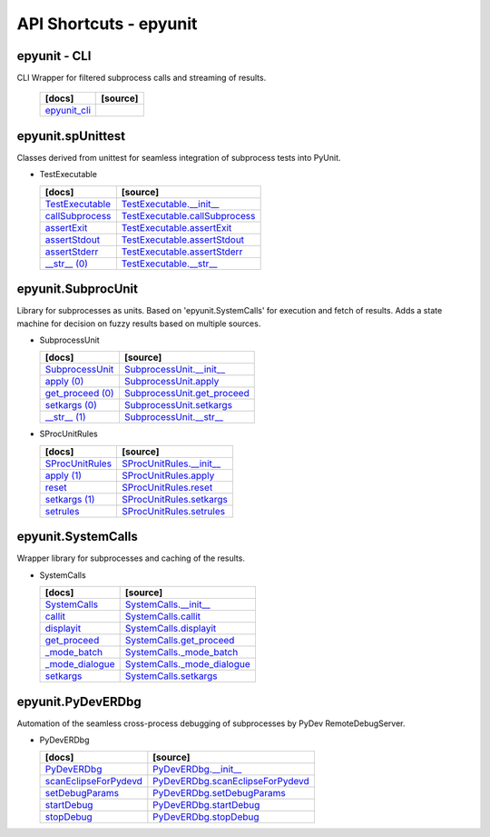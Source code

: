 API Shortcuts - epyunit
=======================

epyunit - CLI
^^^^^^^^^^^^^
CLI Wrapper for filtered subprocess calls and streaming of results.

  +---------------------------------+----------------------------------------------------+
  | [docs]                          | [source]                                           | 
  +=================================+====================================================+
  | `epyunit_cli`_                  |                                                    |
  +---------------------------------+----------------------------------------------------+

.. _epyunit_cli: epyunit_cli.html#

epyunit.spUnittest
^^^^^^^^^^^^^^^^^^

Classes derived from unittest for seamless integration of subprocess tests into PyUnit.

* TestExecutable

  +---------------------------------+----------------------------------------------------+
  | [docs]                          | [source]                                           | 
  +=================================+====================================================+
  | `TestExecutable`_               | `TestExecutable.__init__`_                         |
  +---------------------------------+----------------------------------------------------+
  | `callSubprocess`_               | `TestExecutable.callSubprocess`_                   |
  +---------------------------------+----------------------------------------------------+
  | `assertExit`_                   | `TestExecutable.assertExit`_                       |
  +---------------------------------+----------------------------------------------------+
  | `assertStdout`_                 | `TestExecutable.assertStdout`_                     |
  +---------------------------------+----------------------------------------------------+
  | `assertStderr`_                 | `TestExecutable.assertStderr`_                     |
  +---------------------------------+----------------------------------------------------+
  | `__str__ (0)`_                  | `TestExecutable.__str__`_                          |
  +---------------------------------+----------------------------------------------------+

.. _TestExecutable.__init__: _modules/epyunit/spUnittest.html#TestExecutable.__init__
.. _TestExecutable: spunittest.html#init
.. _TestExecutable.callSubprocess: _modules/epyunit/spUnittest.html#TestExecutable.callSubprocess
.. _callSubprocess: spunittest.html#callsubprocess
.. _TestExecutable.assertExit: _modules/epyunit/spUnittest.html#TestExecutable.assertExit
.. _assertExit: spunittest.html#assertExit
.. _TestExecutable.assertStdout: _modules/epyunit/spUnittest.html#TestExecutable.assertStdout
.. _assertStdout: spunittest.html#assertstdout
.. _TestExecutable.assertStderr: _modules/epyunit/spUnittest.html#TestExecutable.assertStderr
.. _assertStderr: spunittest.html#assertstderr
.. _TestExecutable.__str__: _modules/epyunit/spUnittest.html#TestExecutable.__str__
.. _\__str__ (0): spunittest.html#str

epyunit.SubprocUnit
^^^^^^^^^^^^^^^^^^^^^^^^^^^^^^^^^^
Library for subprocesses as units.
Based on 'epyunit.SystemCalls' for execution and fetch of results.
Adds a state machine for decision on fuzzy results based on multiple sources.

* SubprocessUnit

  +---------------------------------+----------------------------------------------------+
  | [docs]                          | [source]                                           | 
  +=================================+====================================================+
  | `SubprocessUnit`_               | `SubprocessUnit.__init__`_                         |
  +---------------------------------+----------------------------------------------------+
  | `apply (0)`_                    | `SubprocessUnit.apply`_                            |
  +---------------------------------+----------------------------------------------------+
  | `get_proceed (0)`_              | `SubprocessUnit.get_proceed`_                      |
  +---------------------------------+----------------------------------------------------+
  | `setkargs (0)`_                 | `SubprocessUnit.setkargs`_                         |
  +---------------------------------+----------------------------------------------------+
  | `__str__ (1)`_                  | `SubprocessUnit.__str__`_                          |
  +---------------------------------+----------------------------------------------------+

.. _SubprocessUnit.__init__: _modules/epyunit/SubprocUnit.html#SubprocessUnit.__init__
.. _SubprocessUnit: subprocessunit.html#init
.. _SubprocessUnit.apply: _modules/epyunit/SubprocUnit.html#SubprocessUnit.apply
.. _apply (0): subprocessunit.html#apply
.. _SubprocessUnit.setkargs: _modules/epyunit/SubprocUnit.html#SubprocessUnit.setkargs
.. _setkargs (0): subprocessunit.html#setkargs
.. _SubprocessUnit.get_proceed: _modules/epyunit/SubprocUnit.html#SubprocessUnit.get_proceed
.. _get_proceed (0): subprocessunit.html#get-proceed
.. _SubprocessUnit.__str__: _modules/epyunit/SubprocUnit.html#SubprocessUnit.__str__
.. _\__str__ (1): subprocessunit.html#str

* SProcUnitRules

  +---------------------------------+----------------------------------------------------+
  | [docs]                          | [source]                                           | 
  +=================================+====================================================+
  | `SProcUnitRules`_               | `SProcUnitRules.__init__`_                         |
  +---------------------------------+----------------------------------------------------+
  | `apply (1)`_                    | `SProcUnitRules.apply`_                            |
  +---------------------------------+----------------------------------------------------+
  | `reset`_                        | `SProcUnitRules.reset`_                            |
  +---------------------------------+----------------------------------------------------+
  | `setkargs (1)`_                 | `SProcUnitRules.setkargs`_                         |
  +---------------------------------+----------------------------------------------------+
  | `setrules`_                     | `SProcUnitRules.setrules`_                         |
  +---------------------------------+----------------------------------------------------+

.. _SProcUnitRules.__init__: _modules/epyunit/SubprocUnit.html#SProcUnitRules.__init__
.. _\SProcUnitRules: subprocessunit.html#epyunit.SubprocUnit.SProcUnitRules.__init__

.. _SProcUnitRules.apply: _modules/epyunit/SubprocUnit.html#SProcUnitRules.apply
.. _apply (1): subprocessunit.html#epyunit.SubprocUnit.SProcUnitRules.apply

.. _SProcUnitRules.reset: _modules/epyunit/SubprocUnit.html#SProcUnitRules.reset
.. _reset: subprocessunit.html#epyunit.SubprocUnit.SProcUnitRules.reset

.. _SProcUnitRules.setkargs: _modules/epyunit/SubprocUnit.html#SProcUnitRules.setkargs
.. _setkargs (1): subprocessunit.html#epyunit.SubprocUnit.SProcUnitRules.setkargs

.. _SProcUnitRules.setrules: _modules/epyunit/SubprocUnit.html#SProcUnitRules.setrules
.. _setrules: subprocessunit.html#epyunit.SubprocUnit.SProcUnitRules.setrules


epyunit.SystemCalls
^^^^^^^^^^^^^^^^^^^
Wrapper library for subprocesses and caching of the results.

* SystemCalls

  +---------------------------------+----------------------------------------------------+
  | [docs]                          | [source]                                           | 
  +=================================+====================================================+
  | `SystemCalls`_                  | `SystemCalls.__init__`_                            |
  +---------------------------------+----------------------------------------------------+
  | `callit`_                       | `SystemCalls.callit`_                              |
  +---------------------------------+----------------------------------------------------+
  | `displayit`_                    | `SystemCalls.displayit`_                           |
  +---------------------------------+----------------------------------------------------+
  | `get_proceed`_                  | `SystemCalls.get_proceed`_                         |
  +---------------------------------+----------------------------------------------------+
  | `_mode_batch`_                  | `SystemCalls._mode_batch`_                         |
  +---------------------------------+----------------------------------------------------+
  | `_mode_dialogue`_               | `SystemCalls._mode_dialogue`_                      |
  +---------------------------------+----------------------------------------------------+
  | `setkargs`_                     | `SystemCalls.setkargs`_                            |
  +---------------------------------+----------------------------------------------------+

.. _SystemCalls.__init__: _modules/epyunit/SystemCalls.html#SystemCalls.__init__
.. _\SystemCalls: systemcalls.html#init

.. _SystemCalls.callit: _modules/epyunit/SystemCalls.html#SystemCalls.callit
.. _callit: systemcalls.html#callit

.. _SystemCalls.displayit: _modules/epyunit/SystemCalls.html#SystemCalls.displayit
.. _displayit: systemcalls.html#displayit

.. _SystemCalls.get_proceed: _modules/epyunit/SystemCalls.html#SystemCalls.get_proceed
.. _get_proceed: systemcalls.html#get-proceed

.. _SystemCalls._mode_batch: _modules/epyunit/SystemCalls.html#SystemCalls._mode_batch
.. _\_mode_batch: systemcalls.html#mode-batch

.. _SystemCalls._mode_dialogue: _modules/epyunit/SystemCalls.html#SystemCalls._mode_dialogue
.. _\_mode_dialogue: systemcalls.html#mode-dialogue

.. _SystemCalls.setkargs: _modules/epyunit/SystemCalls.html#SystemCalls.setkargs
.. _setkargs: systemcalls.html#setkargs




epyunit.PyDevERDbg
^^^^^^^^^^^^^^^^^^
Automation of the seamless cross-process debugging of subprocesses by PyDev RemoteDebugServer.

* PyDevERDbg

  +------------------------------------+----------------------------------------------------+
  | [docs]                             | [source]                                           | 
  +====================================+====================================================+
  | `PyDevERDbg`_                      | `PyDevERDbg.__init__`_                             |
  +------------------------------------+----------------------------------------------------+
  | `scanEclipseForPydevd`_            | `PyDevERDbg.scanEclipseForPydevd`_                 |
  +------------------------------------+----------------------------------------------------+
  | `setDebugParams`_                  | `PyDevERDbg.setDebugParams`_                       |
  +------------------------------------+----------------------------------------------------+
  | `startDebug`_                      | `PyDevERDbg.startDebug`_                           |
  +------------------------------------+----------------------------------------------------+
  | `stopDebug`_                       | `PyDevERDbg.stopDebug`_                            |
  +------------------------------------+----------------------------------------------------+

.. _PyDevERDbg.__init__: _modules/epyunit/PyDevERDbg.html#PyDevERDbg.__init__
.. _\PyDevERDbg: pydeverdbg.html#init
.. _PyDevERDbg.scanEclipseForPydevd: _modules/epyunit/PyDevERDbg.html#PyDevERDbg.scanEclipseForPydevd
.. _\scanEclipseForPydevd: pydeverdbg.html#scaneclipseforpydevd
.. _PyDevERDbg.setDebugParams: _modules/epyunit/PyDevERDbg.html#PyDevERDbg.setDebugParams
.. _\setDebugParams: pydeverdbg.html#setdebugparams
.. _PyDevERDbg.startDebug: _modules/epyunit/PyDevERDbg.html#PyDevERDbg.startDebug
.. _\startDebug: pydeverdbg.html#startdebug
.. _PyDevERDbg.stopDebug: _modules/epyunit/PyDevERDbg.html#PyDevERDbg.stopDebug
.. _\stopDebug: pydeverdbg.html#stopdebug

